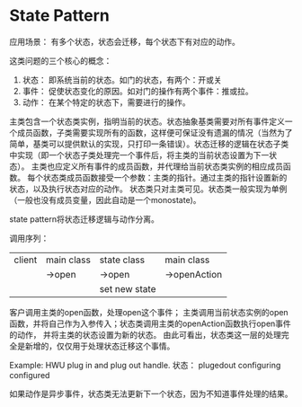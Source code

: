 * State Pattern
  应用场景：
  有多个状态，状态会迁移，每个状态下有对应的动作。

  这类问题的三个核心的概念：
  1. 状态： 即系统当前的状态。如门的状态，有两个：开或关
  2. 事件： 促使状态变化的原因。如对门的操作有两个事件：推或拉。
  3. 动作： 在某个特定的状态下，需要进行的操作。

  主类包含一个状态类实例，指明当前的状态。状态抽象基类需要对所有事件定义一个成员函数，子类需要实现所有的函数，这样便可保证没有遗漏的情况（当然为了简单，基类可以提供默认的实现，只打印一条错误）。状态迁移的逻辑在状态子类中实现（即一个状态子类处理完一个事件后，将主类的当前状态设置为下一状态）。
  主类也应定义所有事件的成员函数，并代理给当前状态类实例的相应成员函数。
  每个状态类成员函数接受一个参数：主类的指针。通过主类的指针设置新的状态，以及执行状态对应的动作。
  状态类只对主类可见。状态类一般实现为单例（一般也没有成员变量，因此自动是一个monostate)。

  state pattern将状态迁移逻辑与动作分离。

  调用序列：
  | client | main class | state class   | main class   |
  |        | ->open     | ->open        | ->openAction |
  |        |            | set new state |              |
  客户调用主类的open函数，处理open这个事件； 主类调用当前状态实例的open函数，并将自己作为入参传入；状态类调用主类的openAction函数执行open事件的动作， 并将主类的状态设置为新的状态。
  由此可看出，状态类这一层的处理完全是新增的，仅仅用于处理状态迁移这个事情。

  Example:
  HWU plug in and plug out handle.
  状态：
  plugedout
  configuring
  configured

  如果动作是异步事件，状态类无法更新下一个状态，因为不知道事件处理的结果。